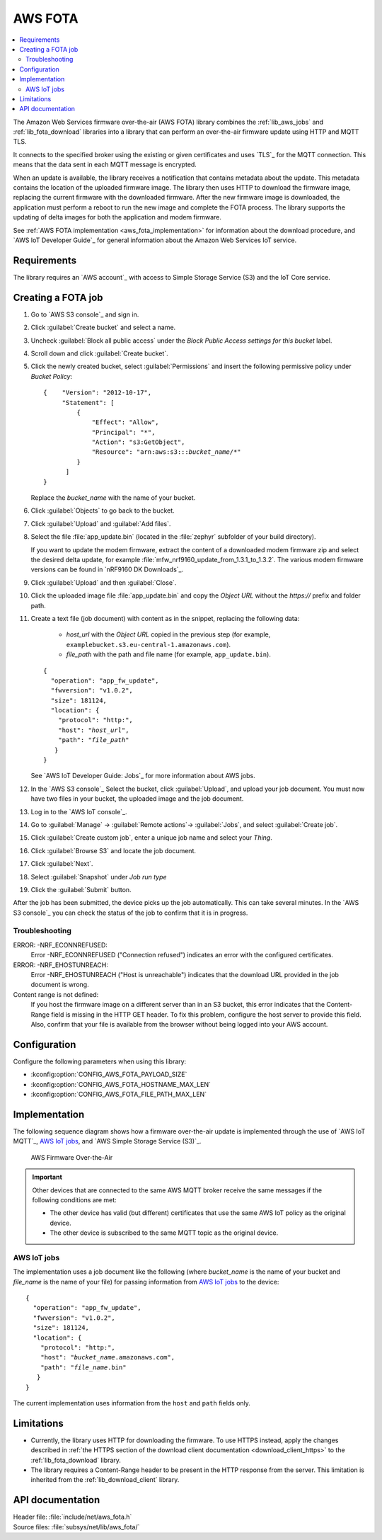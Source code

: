 .. _lib_aws_fota:

AWS FOTA
########

.. contents::
   :local:
   :depth: 2

The Amazon Web Services firmware over-the-air (AWS FOTA) library combines the :ref:`lib_aws_jobs` and :ref:`lib_fota_download` libraries into a library that can perform an over-the-air firmware update using HTTP and MQTT TLS.

It connects to the specified broker using the existing or given certificates and uses `TLS`_ for the MQTT connection.
This means that the data sent in each MQTT message is encrypted.

When an update is available, the library receives a notification that contains metadata about the update.
This metadata contains the location of the uploaded firmware image.
The library then uses HTTP to download the firmware image, replacing the current firmware with the downloaded firmware.
After the new firmware image is downloaded, the application must perform a reboot to run the new image and complete the FOTA process.
The library supports the updating of delta images for both the application and modem firmware.

See :ref:`AWS FOTA implementation <aws_fota_implementation>` for information about the download procedure, and `AWS IoT Developer Guide`_ for general information about the Amazon Web Services IoT service.

Requirements
************

The library requires an `AWS account`_ with access to Simple Storage Service (S3) and the IoT Core service.

Creating a FOTA job
*******************

#. Go to `AWS S3 console`_ and sign in.
#. Click :guilabel:`Create bucket` and select a name.
#. Uncheck :guilabel:`Block all public access` under the *Block Public Access settings for this bucket* label.
#. Scroll down and click :guilabel:`Create bucket`.
#. Click the newly created bucket, select :guilabel:`Permissions` and insert the following permissive policy under *Bucket Policy*:

   .. parsed-literal::
      :class: highlight

      {    "Version": "2012-10-17",
           "Statement": [
               {
                   "Effect": "Allow",
                   "Principal": "*",
                   "Action": "s3:GetObject",
                   "Resource": "arn:aws:s3:::*bucket_name*/\*"
               }
            ]
      }

   Replace the *bucket_name* with the name of your bucket.
#. Click :guilabel:`Objects` to go back to the bucket.
#. Click :guilabel:`Upload` and :guilabel:`Add files`.
#. Select the file :file:`app_update.bin` (located in the :file:`zephyr` subfolder of your build directory).

   If you want to update the modem firmware, extract the content of a downloaded modem firmware zip and select the desired delta update, for example :file:`mfw_nrf9160_update_from_1.3.1_to_1.3.2`.
   The various modem firmware versions can be found in `nRF9160 DK Downloads`_.
#. Click :guilabel:`Upload` and then :guilabel:`Close`.
#. Click the uploaded image file :file:`app_update.bin` and copy the *Object URL* without the *https://* prefix and folder path.
#. Create a text file (job document) with content as in the snippet, replacing the following data:

     * *host_url* with the *Object URL* copied in the previous step (for example, ``examplebucket.s3.eu-central-1.amazonaws.com``).
     * *file_path* with the path and file name (for example, ``app_update.bin``).

   .. parsed-literal::
      :class: highlight

      {
        "operation": "app_fw_update",
        "fwversion": "v1.0.2",
        "size": 181124,
        "location": {
          "protocol": "http:",
          "host": "*host_url*",
          "path": "*file_path*"
         }
      }

   See `AWS IoT Developer Guide: Jobs`_ for more information about AWS jobs.
#. In the `AWS S3 console`_ Select the bucket, click :guilabel:`Upload`, and upload your job document.
   You must now have two files in your bucket, the uploaded image and the job document.
#. Log in to the `AWS IoT console`_.
#. Go to :guilabel:`Manage` -> :guilabel:`Remote actions`-> :guilabel:`Jobs`, and select :guilabel:`Create job`.
#. Click :guilabel:`Create custom job`, enter a unique job name and select your *Thing*.
#. Click :guilabel:`Browse S3` and locate the job document.
#. Click :guilabel:`Next`.
#. Select :guilabel:`Snapshot` under *Job run type*
#. Click the :guilabel:`Submit` button.

After the job has been submitted, the device picks up the job automatically.
This can take several minutes.
In the `AWS S3 console`_ you can check the status of the job to confirm that it is in progress.

Troubleshooting
===============

ERROR: -NRF_ECONNREFUSED:
   Error -NRF_ECONNREFUSED ("Connection refused") indicates an error with the configured certificates.

ERROR: -NRF_EHOSTUNREACH:
   Error -NRF_EHOSTUNREACH ("Host is unreachable") indicates that the download URL provided in the job document is wrong.

Content range is not defined:
   If you host the firmware image on a different server than in an S3 bucket, this error indicates that the Content-Range field is missing in the HTTP GET header.
   To fix this problem, configure the host server to provide this field.
   Also, confirm that your file is available from the browser without being logged into your AWS account.

Configuration
*************

Configure the following parameters when using this library:

* :kconfig:option:`CONFIG_AWS_FOTA_PAYLOAD_SIZE`
* :kconfig:option:`CONFIG_AWS_FOTA_HOSTNAME_MAX_LEN`
* :kconfig:option:`CONFIG_AWS_FOTA_FILE_PATH_MAX_LEN`

.. _aws_fota_implementation:

Implementation
**************

The following sequence diagram shows how a firmware over-the-air update is implemented through the use of `AWS IoT MQTT`_, `AWS IoT jobs`_, and `AWS Simple Storage Service (S3)`_.

.. figure:: images/aws_fota_dfu_sequence.svg
   :alt: AWS FOTA sequence diagram for doing FOTA through AWS jobs

   AWS Firmware Over-the-Air

.. important::
   Other devices that are connected to the same AWS MQTT broker receive the same messages if the following conditions are met:

   * The other device has valid (but different) certificates that use the same AWS IoT policy as the original device.
   * The other device is subscribed to the same MQTT topic as the original device.

AWS IoT jobs
============

The implementation uses a job document like the following (where *bucket_name* is the name of your bucket and *file_name* is the name of your file) for passing information from `AWS IoT jobs`_ to the device:

.. parsed-literal::
   :class: highlight

   {
     "operation": "app_fw_update",
     "fwversion": "v1.0.2",
     "size": 181124,
     "location": {
       "protocol": "http:",
       "host": "*bucket_name*.amazonaws.com",
       "path": "*file_name*.bin"
      }
   }

The current implementation uses information from the ``host`` and ``path`` fields only.

Limitations
***********

* Currently, the library uses HTTP for downloading the firmware.
  To use HTTPS instead, apply the changes described in :ref:`the HTTPS section of the download client documentation <download_client_https>` to the :ref:`lib_fota_download` library.
* The library requires a Content-Range header to be present in the HTTP response from the server.
  This limitation is inherited from the :ref:`lib_download_client` library.

API documentation
*****************

| Header file: :file:`include/net/aws_fota.h`
| Source files: :file:`subsys/net/lib/aws_fota/`

.. doxygengroup:: aws_fota
   :project: nrf
   :members:
